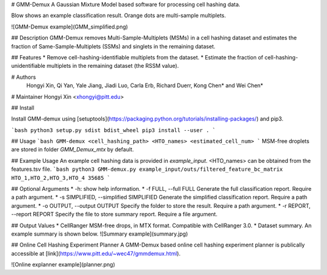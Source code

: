 # GMM-Demux 
A Gaussian Mixture Model based software for processing cell hashing data.

Blow shows an example classification result. Orange dots are multi-sample multiplets.

![GMM-Demux example](GMM_simplified.png)

## Description
GMM-Demux removes Multi-Sample-Multiplets (MSMs) in a cell hashing dataset and estimates the fraction of Same-Sample-Multiplets (SSMs) and singlets in the remaining dataset.

## Features
* Remove cell-hashing-identifiable multiplets from the dataset.
* Estimate the fraction of cell-hashing-unidentifiable multiplets in the remaining dataset (the RSSM value).

# Authors
 Hongyi Xin, Qi Yan, Yale Jiang, Jiadi Luo, Carla Erb, Richard Duerr, Kong Chen* and Wei Chen*

# Maintainer
Hongyi Xin <xhongyi@pitt.edu>


## Install

Install GMM-demux using [setuptools](https://packaging.python.org/tutorials/installing-packages/) and pip3.

```bash
python3 setup.py sdist bdist_wheel
pip3 install --user . 
```

## Usage
```bash
GMM-demux <cell_hashing_path> <HTO_names> <estimated_cell_num>
```
MSM-free droplets are stored in folder *GMM_Demux_mtx* by default.

## Example Usage
An example cell hashing data is provided in *example_input*. <HTO_names> can be obtained from the features.tsv file.
```bash
python3 GMM-demux.py example_input/outs/filtered_feature_bc_matrix HTO_1,HTO_2,HTO_3,HTO_4 35685
```

## Optional Arguments
* -h: show help information.
* -f FULL, --full FULL  Generate the full classification report. Require a path argument.
* -s SIMPLIFIED, --simplified SIMPLIFIED  Generate the simplified classification report. Require a path argument.
* -o OUTPUT, --output OUTPUT  Specify the folder to store the result. Require a path argument.
* -r REPORT, --report REPORT  Specify the file to store summary report. Require a file argument.

## Output Values
* CellRanger MSM-free drops, in MTX format. Compatible with CellRanger 3.0.
* Dataset summary. An example summary is shown below.
![Summary example](summary.jpg)


## Online Cell Hashing Experiment Planner
A GMM-Demux based online cell hashing experiment planner is publically accessible at [link](https://www.pitt.edu/~wec47/gmmdemux.html).

![Online explanner example](planner.png)


